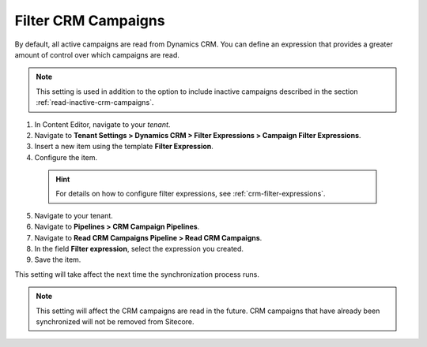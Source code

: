 Filter CRM Campaigns
========================

By default, all active campaigns are read from Dynamics CRM. You can define
an expression that provides a greater amount of control over which campaigns
are read.

.. note::
  This setting is used in addition to the option to include inactive
  campaigns described in the section :ref:`read-inactive-crm-campaigns`.

#. In Content Editor, navigate to your *tenant*.
#. Navigate to **Tenant Settings > Dynamics CRM > Filter Expressions > Campaign Filter Expressions**.
#. Insert a new item using the template **Filter Expression**.
#. Configure the item.

  .. hint::
    For details on how to configure filter expressions, see
    :ref:`crm-filter-expressions`.

5. Navigate to your tenant.
#. Navigate to **Pipelines > CRM Campaign Pipelines**.
#. Navigate to **Read CRM Campaigns Pipeline > Read CRM Campaigns**.
#. In the field **Filter expression**, select the expression you created.
#. Save the item.

This setting will take affect the next time the synchronization process runs.

.. note::
  This setting will affect the CRM campaigns are read in the future.
  CRM campaigns that have already been synchronized will not be
  removed from Sitecore.
